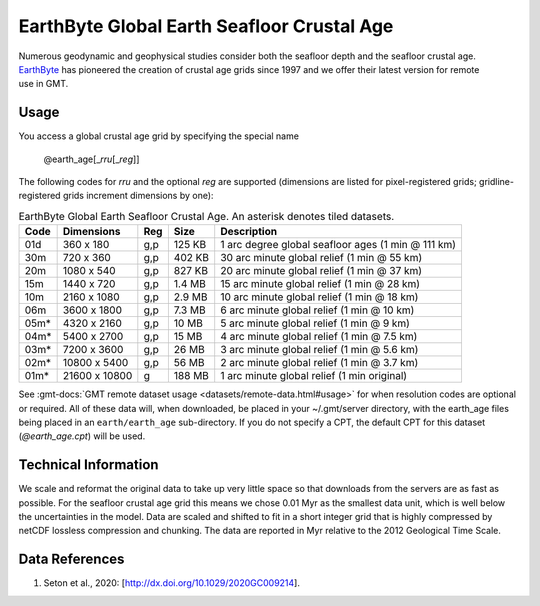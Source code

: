 EarthByte Global Earth Seafloor Crustal Age
-------------------------------------------
.. figure:: /_static/EarthByte_logo_small.png
   :align: right
   :scale: 20 %

.. figure:: /_static/GMT_age.png
   :width: 710 px
   :align: center

Numerous geodynamic and geophysical studies consider both the seafloor depth and
the seafloor crustal age. `EarthByte <https://www.earthbyte.org/>`_ has pioneered
the creation of crustal age grids since 1997 and we offer their latest version for
remote use in GMT.

Usage
~~~~~

You access a global crustal age grid by specifying the special name

   @earth_age[_\ *rru*\ [_\ *reg*\ ]]

The following codes for *rr*\ *u* and the optional *reg* are supported (dimensions are listed
for pixel-registered grids; gridline-registered grids increment dimensions by one):

.. _tbl-earth_age:

.. table:: EarthByte Global Earth Seafloor Crustal Age. An asterisk denotes tiled datasets.

  ==== ================= === =======  ==================================================
  Code Dimensions        Reg Size     Description
  ==== ================= === =======  ==================================================
  01d       360 x    180 g,p  125 KB  1 arc degree global seafloor ages (1 min @ 111 km)
  30m       720 x    360 g,p  402 KB  30 arc minute global relief (1 min @ 55 km)
  20m      1080 x    540 g,p  827 KB  20 arc minute global relief (1 min @ 37 km)
  15m      1440 x    720 g,p  1.4 MB  15 arc minute global relief (1 min @ 28 km)
  10m      2160 x   1080 g,p  2.9 MB  10 arc minute global relief (1 min @ 18 km)
  06m      3600 x   1800 g,p  7.3 MB  6 arc minute global relief (1 min @ 10 km)
  05m*     4320 x   2160 g,p   10 MB  5 arc minute global relief (1 min @ 9 km)
  04m*     5400 x   2700 g,p   15 MB  4 arc minute global relief (1 min @ 7.5 km)
  03m*     7200 x   3600 g,p   26 MB  3 arc minute global relief (1 min @ 5.6 km)
  02m*    10800 x   5400 g,p   56 MB  2 arc minute global relief (1 min @ 3.7 km)
  01m*    21600 x  10800 g    188 MB  1 arc minute global relief (1 min original)
  ==== ================= === =======  ==================================================

See :gmt-docs:`GMT remote dataset usage <datasets/remote-data.html#usage>` for when resolution codes are optional or required.
All of these data will, when downloaded, be placed in your ~/.gmt/server directory, with
the earth_age files being placed in an ``earth/earth_age`` sub-directory. If you do not
specify a CPT, the default CPT for this dataset (*@earth_age.cpt*) will be used.

Technical Information
~~~~~~~~~~~~~~~~~~~~~

We scale and reformat the original data to take up very little space so that downloads
from the servers are as fast as possible.  For the seafloor crustal age grid this means
we chose 0.01 Myr as the smallest data unit, which is well below the uncertainties in the
model.  Data are scaled and shifted to fit in a short integer grid that is highly compressed
by netCDF lossless compression and chunking.  The data are reported in Myr relative
to the 2012 Geological Time Scale.

Data References
~~~~~~~~~~~~~~~

#. Seton et al., 2020: [http://dx.doi.org/10.1029/2020GC009214].
